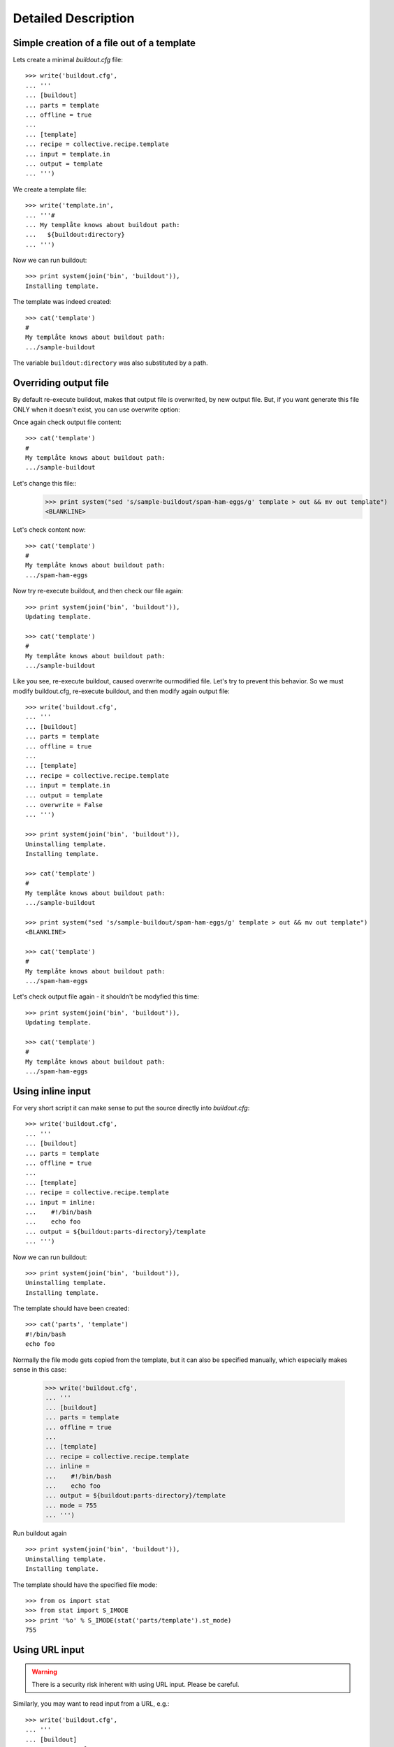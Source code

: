 Detailed Description
********************

Simple creation of a file out of a template
===========================================

Lets create a minimal `buildout.cfg` file::

  >>> write('buildout.cfg',
  ... '''
  ... [buildout]
  ... parts = template
  ... offline = true
  ...
  ... [template]
  ... recipe = collective.recipe.template
  ... input = template.in
  ... output = template
  ... ''')

We create a template file::

  >>> write('template.in',
  ... '''#
  ... My templåte knows about buildout path:
  ...   ${buildout:directory}
  ... ''')

Now we can run buildout::

  >>> print system(join('bin', 'buildout')),
  Installing template.

The template was indeed created::

  >>> cat('template')
  #
  My templåte knows about buildout path:
  .../sample-buildout

The variable ``buildout:directory`` was also substituted by a path.

Overriding output file
======================

By default re-execute buildout, makes that output file is overwrited, by new
output file. But, if you want generate this file ONLY when it doesn't exist,
you can use overwrite option:

Once again check output file content::

  >>> cat('template')
  #
  My templåte knows about buildout path:
  .../sample-buildout

Let's change this file::
  >>> print system("sed 's/sample-buildout/spam-ham-eggs/g' template > out && mv out template")
  <BLANKLINE>

Let's check content now::

  >>> cat('template')
  #
  My templåte knows about buildout path:
  .../spam-ham-eggs

Now try re-execute buildout, and then check our file again::

  >>> print system(join('bin', 'buildout')),
  Updating template.

  >>> cat('template')
  #
  My templåte knows about buildout path:
  .../sample-buildout

Like you see, re-execute buildout, caused overwrite ourmodified file. Let's try
to prevent this behavior. So we must modify buildout.cfg, re-execute buildout,
and then modify again output file::

  >>> write('buildout.cfg',
  ... '''
  ... [buildout]
  ... parts = template
  ... offline = true
  ...
  ... [template]
  ... recipe = collective.recipe.template
  ... input = template.in
  ... output = template
  ... overwrite = False
  ... ''')

  >>> print system(join('bin', 'buildout')),
  Uninstalling template.
  Installing template.

  >>> cat('template')
  #
  My templåte knows about buildout path:
  .../sample-buildout

  >>> print system("sed 's/sample-buildout/spam-ham-eggs/g' template > out && mv out template")
  <BLANKLINE>

  >>> cat('template')
  #
  My templåte knows about buildout path:
  .../spam-ham-eggs

Let's check output file again - it shouldn't be modyfied this time::

  >>> print system(join('bin', 'buildout')),
  Updating template.

  >>> cat('template')
  #
  My templåte knows about buildout path:
  .../spam-ham-eggs

Using inline input
==================

For very short script it can make sense to put the source directly into
`buildout.cfg`::

  >>> write('buildout.cfg',
  ... '''
  ... [buildout]
  ... parts = template
  ... offline = true
  ...
  ... [template]
  ... recipe = collective.recipe.template
  ... input = inline:
  ...    #!/bin/bash
  ...    echo foo
  ... output = ${buildout:parts-directory}/template
  ... ''')

Now we can run buildout::

  >>> print system(join('bin', 'buildout')),
  Uninstalling template.
  Installing template.

The template should have been created::

  >>> cat('parts', 'template')
  #!/bin/bash
  echo foo

Normally the file mode gets copied from the template, but it can also be
specified manually, which especially makes sense in this case:

  >>> write('buildout.cfg',
  ... '''
  ... [buildout]
  ... parts = template
  ... offline = true
  ...
  ... [template]
  ... recipe = collective.recipe.template
  ... inline =
  ...    #!/bin/bash
  ...    echo foo
  ... output = ${buildout:parts-directory}/template
  ... mode = 755
  ... ''')

Run buildout again ::

  >>> print system(join('bin', 'buildout')),
  Uninstalling template.
  Installing template.

The template should have the specified file mode::

  >>> from os import stat
  >>> from stat import S_IMODE
  >>> print '%o' % S_IMODE(stat('parts/template').st_mode)
  755

Using URL input
===============

.. Warning:: There is a security risk inherent with using URL input.
    Please be careful.

Similarly, you may want to read input from a URL, e.g.::

  >>> write('buildout.cfg',
  ... '''
  ... [buildout]
  ... parts = template
  ...
  ... [template]
  ... recipe = collective.recipe.template
  ... url = file:///tmp/template.in
  ... output = template
  ... ''')

To demonstrate this, first we create a template file::

  >>> write('/tmp/template.in',
  ... '''#
  ... My templåte knows about buildout path:
  ...   ${buildout:directory}
  ... ''')

Now we can run buildout::

  >>> print system(join('bin', 'buildout')),
  Uninstalling template.
  Installing template.
  ...

The template should have been created::

  >>> cat('template')
  #
  My templåte knows about buildout path:
  .../sample-buildout

Creating a template in a variable path
======================================

Lets create a minimal `buildout.cfg` file. This time the output should
happen in a variable path::

  >>> write('buildout.cfg',
  ... '''
  ... [buildout]
  ... parts = template
  ... offline = true
  ...
  ... [template]
  ... recipe = collective.recipe.template
  ... input = template.in
  ... output = ${buildout:parts-directory}/template
  ... ''')

Now we can run buildout::

  >>> print system(join('bin', 'buildout')),
  Uninstalling template.
  Installing template.

The template was indeed created::

  >>> cat('parts', 'template')
  #
  My templåte knows about buildout path:
  .../sample-buildout


Creating missing paths
======================

If an output file should be created in a path that does not yet exist,
then the missing items will be created for us::

  >>> write('buildout.cfg',
  ... '''
  ... [buildout]
  ... parts = template
  ... offline = true
  ...
  ... [template]
  ... recipe = collective.recipe.template
  ... input = template.in
  ... output = ${buildout:parts-directory}/etc/template
  ... ''')

  >>> print system(join('bin', 'buildout')),
  Uninstalling template.
  Installing template.

Also creation of several subdirectories is supported::


  >>> write('buildout.cfg',
  ... '''
  ... [buildout]
  ... parts = template
  ... offline = true
  ...
  ... [template]
  ... recipe = collective.recipe.template
  ... input = template.in
  ... output = ${buildout:parts-directory}/foo/bar/template
  ... ''')

  >>> print system(join('bin', 'buildout')),
  Uninstalling template.
  Installing template.

  >>> cat('parts', 'foo', 'bar', 'template')
  #
  My templåte knows about buildout path:
  .../sample-buildout

When changes happen to the output path, then the old path is removed
on uninstall. Therefore the ``etc/`` directory created above has
vanished now::

  >>> ls('parts')
  d  foo


Substituting variables with options of other parts
==================================================

When substituting variables in a template, dependencies on other buildout
parts can occur. Buildout will resolve them by determining the values of those
other parts' options first. To see this, we create a buildout involving a
template that uses a variable computed by a part that would not otherwise be
built:

  >>> write('dummy.py',
  ... '''
  ... class Recipe(object):
  ...
  ...     def __init__(self, buildout, name, options):
  ...         options['foo'] = 'bar'
  ...
  ...     def install(self):
  ...         return ()
  ...
  ...     def update(self):
  ...         pass
  ... ''')

  >>> write('setup.py',
  ... '''
  ... from setuptools import setup
  ...
  ... setup(name='dummyrecipe',
  ...       entry_points = {'zc.buildout': ['default = dummy:Recipe']})
  ... ''')

  >>> write('buildout.cfg',
  ... '''
  ... [buildout]
  ... develop = .
  ... parts = template
  ... offline = true
  ...
  ... [template]
  ... recipe = collective.recipe.template
  ... input = template.in
  ... output = template
  ...
  ... [other]
  ... recipe = dummyrecipe
  ... ''')

  >>> write('template.in',
  ... '''#
  ... My templåte knows about another buildout part:
  ... ${other:foo}
  ... ''')

  >>> print system(join('bin', 'buildout')),
  Develop: '/sample-buildout/.'
  Uninstalling template.
  Installing other.
  Installing template.

  >>> cat('template')
  #
  My templåte knows about another buildout part:
  bar
